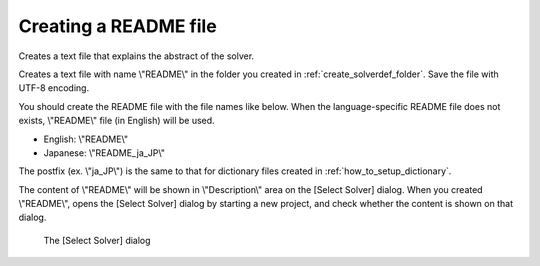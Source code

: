 .. _how_to_setup_readme:

Creating a README file
-----------------------

Creates a text file that explains the abstract of the solver.

Creates a text file with name \\"README\\" in the folder you created in
:ref:`create_solverdef_folder`. Save the file with UTF-8 encoding.

You should create the README file with the file names like below. When
the language-specific README file does not exists, \\"README\\" file (in
English) will be used.

-  English: \\"README\\"
-  Japanese: \\"README\_ja\_JP\\"

The postfix (ex. \\"ja\_JP\\") is the same to that for dictionary files
created in :ref:`how_to_setup_dictionary`.

The content of \\"README\\" will be shown in \\"Description\\" area on the
[Select Solver] dialog. When you created \\"README\\",
opens the [Select Solver] dialog by starting a new project,
and check whether the content is shown on that dialog.

.. _screenshot_for_readme:

.. figure:: images/screenshot_for_readme.png

   The [Select Solver] dialog

